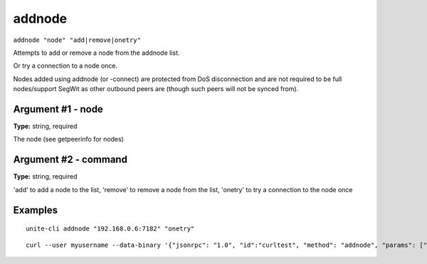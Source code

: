 .. Copyright (c) 2018 The Unit-e developers
   Distributed under the MIT software license, see the accompanying
   file LICENSE or https://opensource.org/licenses/MIT.

addnode
-------

``addnode "node" "add|remove|onetry"``

Attempts to add or remove a node from the addnode list.

Or try a connection to a node once.

Nodes added using addnode (or -connect) are protected from DoS disconnection and are not required to be
full nodes/support SegWit as other outbound peers are (though such peers will not be synced from).

Argument #1 - node
~~~~~~~~~~~~~~~~~~

**Type:** string, required

The node (see getpeerinfo for nodes)

Argument #2 - command
~~~~~~~~~~~~~~~~~~~~~

**Type:** string, required

'add' to add a node to the list, 'remove' to remove a node from the list, 'onetry' to try a connection to the node once

Examples
~~~~~~~~

::

  unite-cli addnode "192.168.0.6:7182" "onetry"

::

  curl --user myusername --data-binary '{"jsonrpc": "1.0", "id":"curltest", "method": "addnode", "params": ["192.168.0.6:7182", "onetry"] }' -H 'content-type: text/plain;' http://127.0.0.1:7181/

